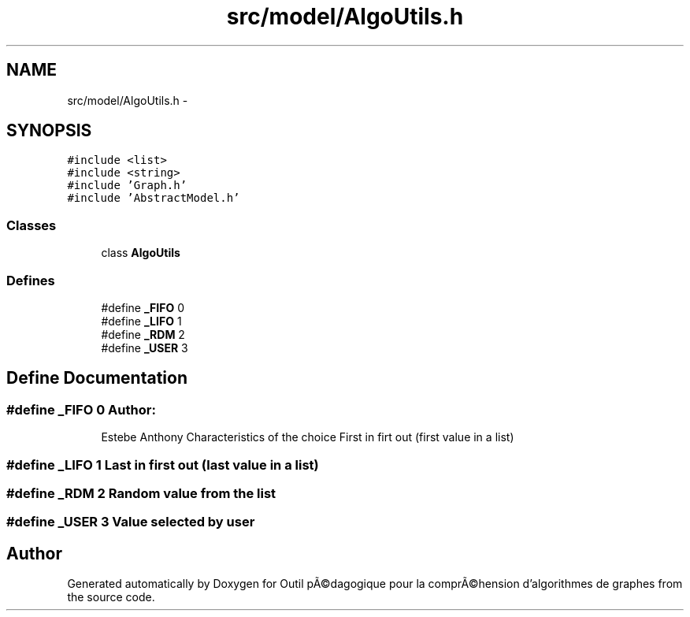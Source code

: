 .TH "src/model/AlgoUtils.h" 3 "1 Mar 2010" "Outil pÃ©dagogique pour la comprÃ©hension d'algorithmes de graphes" \" -*- nroff -*-
.ad l
.nh
.SH NAME
src/model/AlgoUtils.h \- 
.SH SYNOPSIS
.br
.PP
\fC#include <list>\fP
.br
\fC#include <string>\fP
.br
\fC#include 'Graph.h'\fP
.br
\fC#include 'AbstractModel.h'\fP
.br

.SS "Classes"

.in +1c
.ti -1c
.RI "class \fBAlgoUtils\fP"
.br
.in -1c
.SS "Defines"

.in +1c
.ti -1c
.RI "#define \fB_FIFO\fP   0"
.br
.ti -1c
.RI "#define \fB_LIFO\fP   1"
.br
.ti -1c
.RI "#define \fB_RDM\fP   2"
.br
.ti -1c
.RI "#define \fB_USER\fP   3"
.br
.in -1c
.SH "Define Documentation"
.PP 
.SS "#define _FIFO   0"\fBAuthor:\fP
.RS 4
Estebe Anthony Characteristics of the choice First in firt out (first value in a list) 
.RE
.PP

.SS "#define _LIFO   1"Last in first out (last value in a list) 
.SS "#define _RDM   2"Random value from the list 
.SS "#define _USER   3"Value selected by user 
.SH "Author"
.PP 
Generated automatically by Doxygen for Outil pÃ©dagogique pour la comprÃ©hension d'algorithmes de graphes from the source code.
